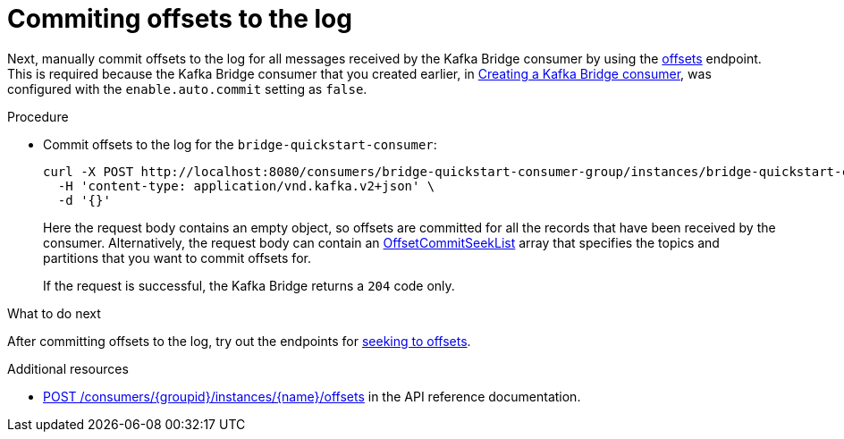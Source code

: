 // Module included in the following assemblies:
//
// assembly-kafka-bridge-quickstart.adoc

[id='proc-bridge-committing-consumer-offsets-to-log-{context}']
= Commiting offsets to the log

Next, manually commit  offsets to the log for all messages received by the Kafka Bridge consumer by using the link:https://strimzi.io/docs/bridge/latest/#_commit[offsets^] endpoint. This is required because the Kafka Bridge consumer that you created earlier, in xref:proc-creating-kafka-bridge-consumer-{context}[Creating a Kafka Bridge consumer], was configured with the `enable.auto.commit` setting as `false`.

.Procedure

* Commit offsets to the log for the `bridge-quickstart-consumer`: 
+
[source,curl,subs=attributes+]
----
curl -X POST http://localhost:8080/consumers/bridge-quickstart-consumer-group/instances/bridge-quickstart-consumer/offsets \
  -H 'content-type: application/vnd.kafka.v2+json' \
  -d '{}'
----
+
Here the request body contains an empty object, so offsets are committed for all the records that have been received by the consumer. Alternatively, the request body can contain an link:https://strimzi.io/docs/bridge/latest/#_offsetcommitseeklist[OffsetCommitSeekList^] array that specifies the topics and partitions that you want to commit offsets for.
+
If the request is successful, the Kafka Bridge returns a `204` code only.

.What to do next

After committing offsets to the log, try out the endpoints for xref:proc-bridge-seeking-offset-for-partition-{context}[seeking to offsets].

.Additional resources

* link:https://strimzi.io/docs/bridge/latest/#_commit[POST /consumers/{groupid}/instances/{name}/offsets] in the API reference documentation.
